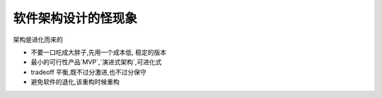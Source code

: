 软件架构设计的怪现象
=======================

架构是进化而来的

*   不要一口吃成大胖子,先用一个成本低,
    稳定的版本

*   最小的可行性产品`MVP`,`演进式架构`,可进化式

*   tradeoff 平衡,既不过分激进,也不过分保守

*   避免软件的退化,该重构时候重构